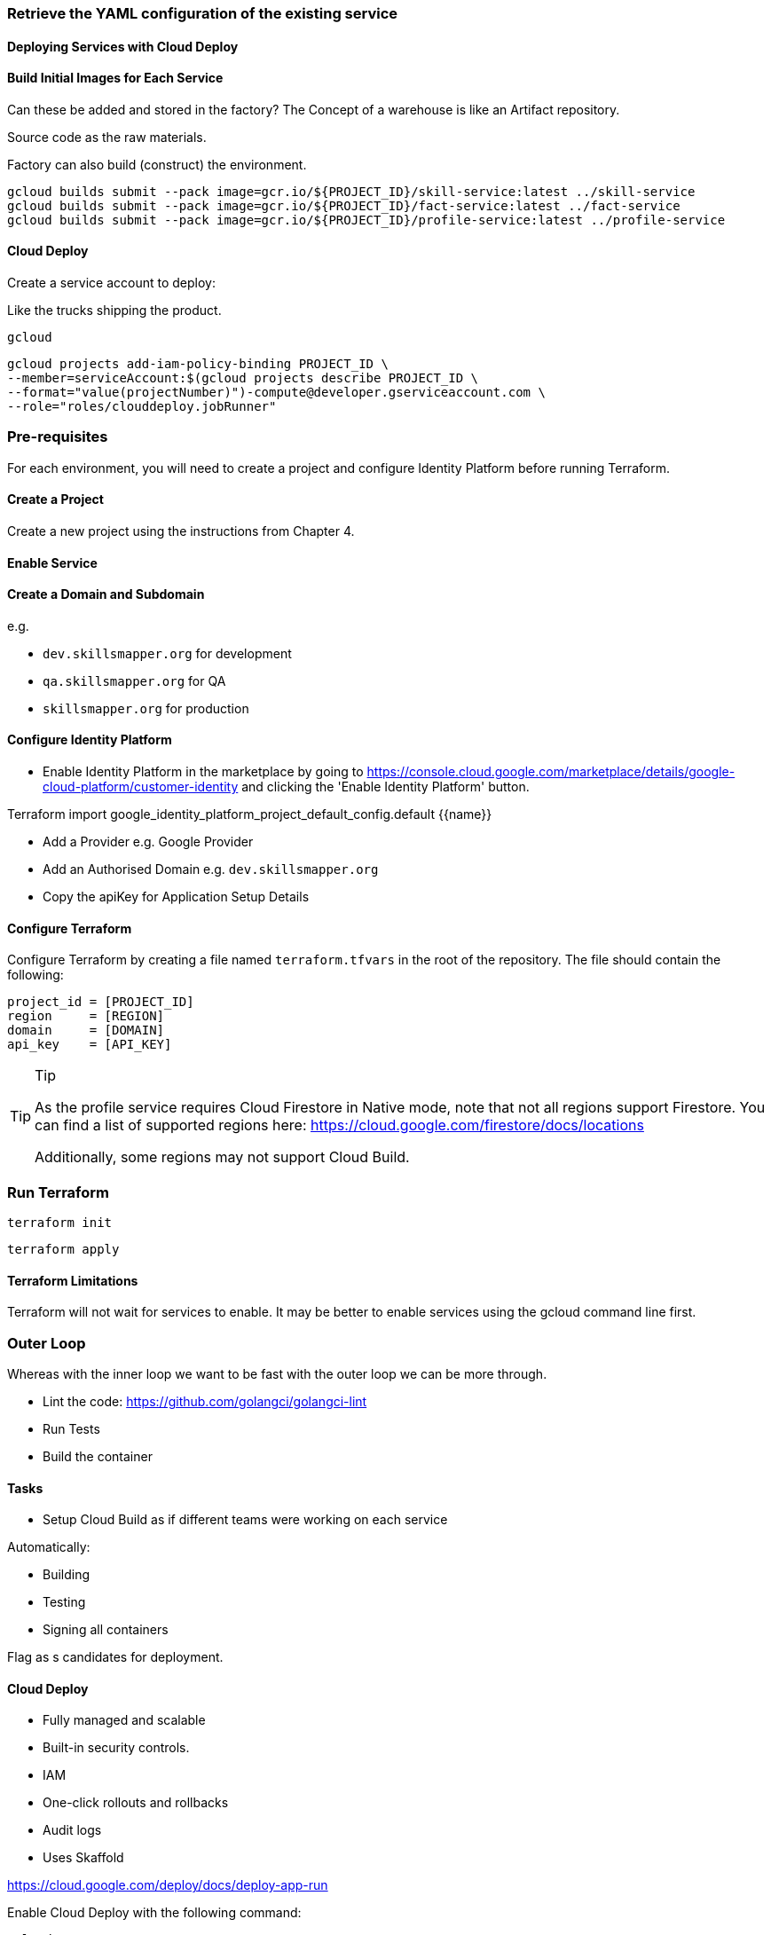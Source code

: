 


=== Retrieve the YAML configuration of the existing service

==== Deploying Services with Cloud Deploy

==== Build Initial Images for Each Service

Can these be added and stored in the factory?
The Concept of a warehouse is like an Artifact repository.

Source code as the raw materials.

Factory can also build (construct) the environment.

[source,shell]
----
gcloud builds submit --pack image=gcr.io/${PROJECT_ID}/skill-service:latest ../skill-service
gcloud builds submit --pack image=gcr.io/${PROJECT_ID}/fact-service:latest ../fact-service
gcloud builds submit --pack image=gcr.io/${PROJECT_ID}/profile-service:latest ../profile-service
----

==== Cloud Deploy

Create a service account to deploy:

Like the trucks shipping the product.

[source,shell]
----
gcloud
----

[source,shell]
----
gcloud projects add-iam-policy-binding PROJECT_ID \
--member=serviceAccount:$(gcloud projects describe PROJECT_ID \
--format="value(projectNumber)")-compute@developer.gserviceaccount.com \
--role="roles/clouddeploy.jobRunner"
----


=== Pre-requisites

For each environment, you will need to create a project and configure Identity Platform before running Terraform.

==== Create a Project

Create a new project using the instructions from Chapter 4.

==== Enable Service

==== Create a Domain and Subdomain

e.g.

* `dev.skillsmapper.org` for development
* `qa.skillsmapper.org` for QA
* `skillsmapper.org` for production

==== Configure Identity Platform

* Enable Identity Platform in the marketplace by going to https://console.cloud.google.com/marketplace/details/google-cloud-platform/customer-identity and clicking the 'Enable Identity Platform' button.

Terraform import google_identity_platform_project_default_config.default {{name}}

* Add a Provider e.g. Google Provider
* Add an Authorised Domain e.g. `dev.skillsmapper.org`
* Copy the apiKey for Application Setup Details

==== Configure Terraform

Configure Terraform by creating a file named `terraform.tfvars` in the root of the repository.
The file should contain the following:

[source,terraform]
----
project_id = [PROJECT_ID]
region     = [REGION]
domain     = [DOMAIN]
api_key    = [API_KEY]
----

.Tip
[TIP]
====
As the profile service requires Cloud Firestore in Native mode, note that not all regions support Firestore.
You can find a list of supported regions here: https://cloud.google.com/firestore/docs/locations

Additionally, some regions may not support Cloud Build.
====

=== Run Terraform

[source,shell]
----
terraform init
----

[source,shell]
----
terraform apply
----

==== Terraform Limitations

Terraform will not wait for services to enable.
It may be better to enable services using the gcloud command line first.

=== Outer Loop

Whereas with the inner loop we want to be fast with the outer loop we can be more through.

* Lint the code: https://github.com/golangci/golangci-lint
* Run Tests
* Build the container

==== Tasks

* Setup Cloud Build as if different teams were working on each service

Automatically:

* Building
* Testing
* Signing all containers

Flag as s candidates for deployment.

==== Cloud Deploy

* Fully managed and scalable
* Built-in security controls.
* IAM
* One-click rollouts and rollbacks
* Audit logs
* Uses Skaffold

https://cloud.google.com/deploy/docs/deploy-app-run

Enable Cloud Deploy with the following command:

[source,bash]
-----
gcloud
-----

=== Labels

When creating resources, it is good practice to group them by giving them labels that can be used to identify them.
In the next chapter, we will see how these labels help for the observability of a project.
For you can use labels at the level of Terraform models to label the resources created for each service.

=== Building with Other Languages

* https://github.com/GoogleCloudPlatform/cloud-run-microservice-template-go
* https://github.com/GoogleCloudPlatform/cloud-run-microservice-template-nodejs
* https://github.com/GoogleCloudPlatform/cloud-run-microservice-template-java
* https://github.com/GoogleCloudPlatform/cloud-run-microservice-template-python
